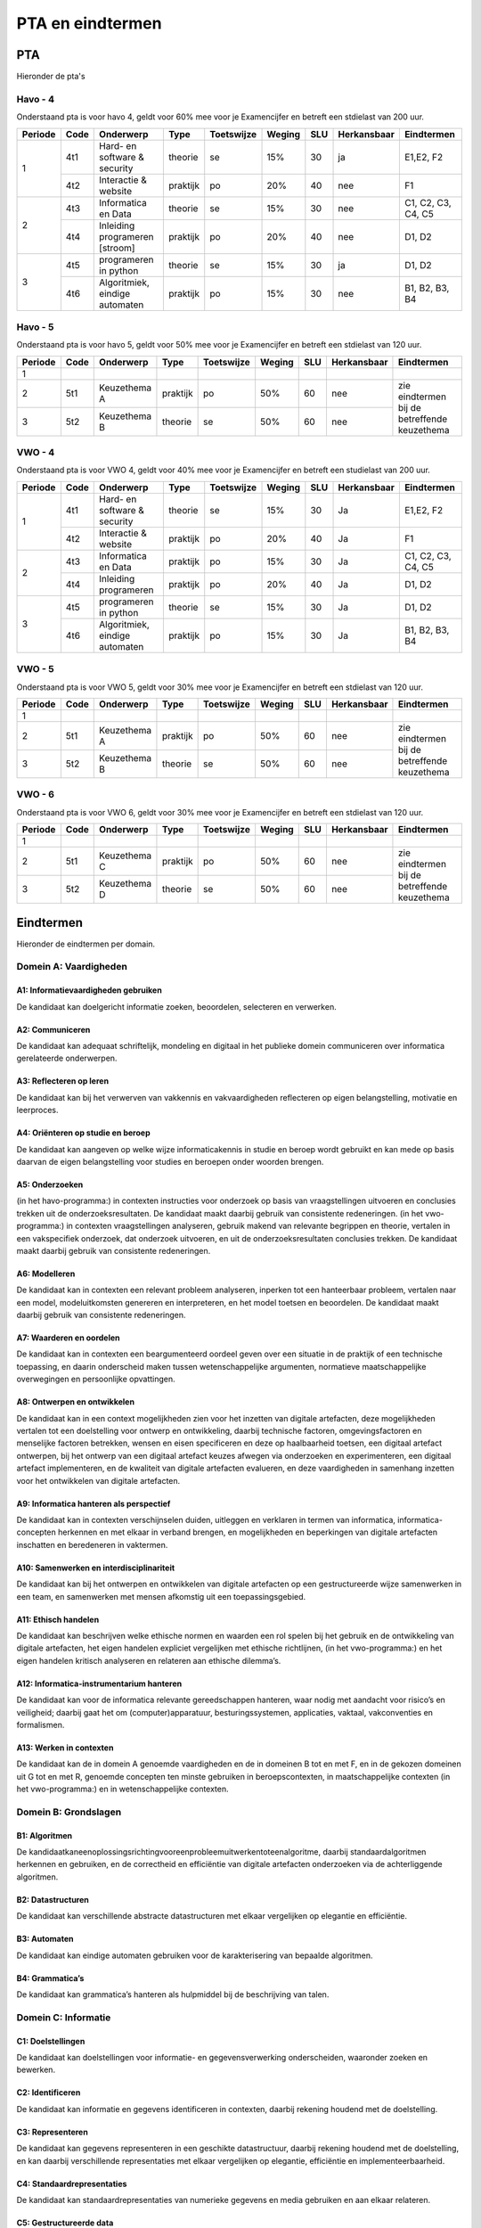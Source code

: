 *************************************
PTA en eindtermen
*************************************

PTA
##########
Hieronder de pta's

Havo - 4
*********
Onderstaand pta is voor havo 4, geldt voor 60% mee voor je Examencijfer en betreft een stdielast van 200 uur.

+-----------+--------+-------------------------------+-----------+------------+--------+-----+-------------+-------------------+
| Periode   | Code   | Onderwerp                     | Type      | Toetswijze | Weging | SLU | Herkansbaar | Eindtermen        |
+===========+========+===============================+===========+============+========+=====+=============+===================+
| 1         | 4t1    | Hard- en software & security  | theorie   | se         | 15%    | 30  | ja          | E1,E2, F2         |
+           +--------+-------------------------------+-----------+------------+--------+-----+-------------+-------------------+
|           | 4t2    | Interactie & website          | praktijk  | po         | 20%    | 40  | nee         | F1                |
+-----------+--------+-------------------------------+-----------+------------+--------+-----+-------------+-------------------+
| 2         | 4t3    | Informatica en Data           | theorie   | se         | 15%    | 30  | nee         | C1, C2, C3, C4, C5|
+           +--------+-------------------------------+-----------+------------+--------+-----+-------------+-------------------+
|           | 4t4    | Inleiding programeren [stroom]| praktijk  | po         | 20%    | 40  | nee         | D1, D2            |
+-----------+--------+-------------------------------+-----------+------------+--------+-----+-------------+-------------------+
| 3         | 4t5    | programeren in python         | theorie   | se         | 15%    | 30  | ja          | D1, D2            |
+           +--------+-------------------------------+-----------+------------+--------+-----+-------------+-------------------+
|           | 4t6    | Algoritmiek, eindige automaten| praktijk  | po         | 15%    | 30  | nee         | B1, B2, B3, B4    |
+-----------+--------+-------------------------------+-----------+------------+--------+-----+-------------+-------------------+


Havo - 5
********
Onderstaand pta is voor havo 5, geldt voor 50% mee voor je Examencijfer en betreft een stdielast van 120 uur.

+-----------+--------+-------------------------------+-----------+------------+--------+-----+-------------+-------------------+
| Periode   | Code   | Onderwerp                     | Type      | Toetswijze | Weging | SLU | Herkansbaar | Eindtermen        |
+===========+========+===============================+===========+============+========+=====+=============+===================+
| 1         |        |                               |           |            |        |     |             |                   |
+-----------+--------+-------------------------------+-----------+------------+--------+-----+-------------+-------------------+
| 2         | 5t1    | Keuzethema A                  | praktijk  | po         | 50%    | 60  | nee         | zie eindtermen    |
+-----------+--------+-------------------------------+-----------+------------+--------+-----+-------------+ bij de betreffende+
| 3         | 5t2    | Keuzethema B                  | theorie   | se         | 50%    | 60  | nee         | keuzethema        |
+-----------+--------+-------------------------------+-----------+------------+--------+-----+-------------+-------------------+

VWO - 4
*********
Onderstaand pta is voor VWO 4, geldt voor 40% mee voor je Examencijfer en betreft een studielast van 200 uur.

+-----------+--------+-------------------------------+-----------+------------+--------+-----+-------------+-------------------+
| Periode   | Code   | Onderwerp                     | Type      | Toetswijze | Weging | SLU | Herkansbaar | Eindtermen        |
+===========+========+===============================+===========+============+========+=====+=============+===================+
| 1         | 4t1    | Hard- en software & security  | theorie   | se         | 15%    | 30  | Ja          | E1,E2, F2         |
+           +--------+-------------------------------+-----------+------------+--------+-----+-------------+-------------------+
|           | 4t2    | Interactie & website          | praktijk  | po         | 20%    | 40  | Ja          | F1                |
+-----------+--------+-------------------------------+-----------+------------+--------+-----+-------------+-------------------+
| 2         | 4t3    | Informatica en Data           | praktijk  | po         | 15%    | 30  | Ja          | C1, C2, C3, C4, C5|
+           +--------+-------------------------------+-----------+------------+--------+-----+-------------+-------------------+
|           | 4t4    | Inleiding programeren         | praktijk  | po         | 20%    | 40  | Ja          | D1, D2            |
+-----------+--------+-------------------------------+-----------+------------+--------+-----+-------------+-------------------+
| 3         | 4t5    | programeren in python         | theorie   | se         | 15%    | 30  | Ja          | D1, D2            |
+           +--------+-------------------------------+-----------+------------+--------+-----+-------------+-------------------+
|           | 4t6    | Algoritmiek, eindige automaten| praktijk  | po         | 15%    | 30  | Ja          | B1, B2, B3, B4    |
+-----------+--------+-------------------------------+-----------+------------+--------+-----+-------------+-------------------+

VWO - 5
********
Onderstaand pta is voor VWO 5, geldt voor 30% mee voor je Examencijfer en betreft een stdielast van 120 uur.

+-----------+--------+-------------------------------+-----------+------------+--------+-----+-------------+-------------------+
| Periode   | Code   | Onderwerp                     | Type      | Toetswijze | Weging | SLU | Herkansbaar | Eindtermen        |
+===========+========+===============================+===========+============+========+=====+=============+===================+
| 1         |        |                               |           |            |        |     |             |                   |
+-----------+--------+-------------------------------+-----------+------------+--------+-----+-------------+-------------------+
| 2         | 5t1    | Keuzethema A                  | praktijk  | po         | 50%    | 60  | nee         | zie eindtermen    |
+-----------+--------+-------------------------------+-----------+------------+--------+-----+-------------+ bij de betreffende+
| 3         | 5t2    | Keuzethema B                  | theorie   | se         | 50%    | 60  | nee         | keuzethema        |
+-----------+--------+-------------------------------+-----------+------------+--------+-----+-------------+-------------------+

VWO - 6
********
Onderstaand pta is voor VWO 6, geldt voor 30% mee voor je Examencijfer en betreft een stdielast van 120 uur.

+-----------+--------+-------------------------------+-----------+------------+--------+-----+-------------+-------------------+
| Periode   | Code   | Onderwerp                     | Type      | Toetswijze | Weging | SLU | Herkansbaar | Eindtermen        |
+===========+========+===============================+===========+============+========+=====+=============+===================+
| 1         |        |                               |           |            |        |     |             |                   |
+-----------+--------+-------------------------------+-----------+------------+--------+-----+-------------+-------------------+
| 2         | 5t1    | Keuzethema C                  | praktijk  | po         | 50%    | 60  | nee         | zie eindtermen    |
+-----------+--------+-------------------------------+-----------+------------+--------+-----+-------------+ bij de betreffende+
| 3         | 5t2    | Keuzethema D                  | theorie   | se         | 50%    | 60  | nee         | keuzethema        |
+-----------+--------+-------------------------------+-----------+------------+--------+-----+-------------+-------------------+

Eindtermen
###################
Hieronder de eindtermen per domain.

Domein A: Vaardigheden
************************
A1: Informatievaardigheden gebruiken
-------------------------------------
De kandidaat kan doelgericht informatie zoeken, beoordelen, selecteren en verwerken.

A2: Communiceren
------------------
De kandidaat kan adequaat schriftelijk, mondeling en digitaal in het publieke domein communiceren over informatica gerelateerde onderwerpen.

A3: Reflecteren op leren
-------------------------
De kandidaat kan bij het verwerven van vakkennis en vakvaardigheden reflecteren op eigen belangstelling, motivatie en leerproces.

A4: Oriënteren op studie en beroep
----------------------------------
De kandidaat kan aangeven op welke wijze informaticakennis in studie en beroep wordt gebruikt en kan mede op basis daarvan de eigen belangstelling voor studies en beroepen onder woorden brengen.

A5: Onderzoeken
---------------
(in het havo-programma:) in contexten instructies voor onderzoek op basis van vraagstellingen uitvoeren en conclusies trekken uit de onderzoeksresultaten. De kandidaat maakt daarbij gebruik van consistente redeneringen.
(in het vwo-programma:) in contexten vraagstellingen analyseren, gebruik makend van relevante begrippen en theorie, vertalen in een vakspecifiek onderzoek, dat onderzoek uitvoeren, en uit de onderzoeksresultaten conclusies trekken. De kandidaat maakt daarbij gebruik van consistente redeneringen.

A6: Modelleren
--------------
De kandidaat kan in contexten een relevant probleem analyseren, inperken tot een hanteerbaar probleem, vertalen naar een model, modeluitkomsten genereren en interpreteren, en het model toetsen en beoordelen. De kandidaat maakt daarbij gebruik van consistente redeneringen.

A7: Waarderen en oordelen
-------------------------
De kandidaat kan in contexten een beargumenteerd oordeel geven over een situatie in de praktijk of een technische toepassing, en daarin onderscheid maken tussen wetenschappelijke argumenten, normatieve maatschappelijke overwegingen en persoonlijke opvattingen.

A8: Ontwerpen en ontwikkelen
----------------------------
De kandidaat kan in een context mogelijkheden zien voor het inzetten van digitale artefacten, deze mogelijkheden vertalen tot een doelstelling voor ontwerp en ontwikkeling, daarbij technische factoren, omgevingsfactoren en menselijke factoren betrekken, wensen en eisen specificeren en deze op haalbaarheid toetsen, een digitaal artefact ontwerpen, bij het ontwerp van een digitaal artefact keuzes afwegen via onderzoeken en experimenteren, een digitaal artefact implementeren, en de kwaliteit van digitale artefacten evalueren, en deze vaardigheden in samenhang inzetten voor het ontwikkelen van digitale artefacten.

A9: Informatica hanteren als perspectief
----------------------------------------
De kandidaat kan in contexten verschijnselen duiden, uitleggen en verklaren in termen van informatica, informatica-concepten herkennen en met elkaar in verband brengen, en mogelijkheden en beperkingen van digitale artefacten inschatten en beredeneren in vaktermen.

A10: Samenwerken en interdisciplinariteit
-----------------------------------------
De kandidaat kan bij het ontwerpen en ontwikkelen van digitale artefacten op een gestructureerde wijze samenwerken in een team, en samenwerken met mensen afkomstig uit een toepassingsgebied.

A11: Ethisch handelen
---------------------
De kandidaat kan beschrijven welke ethische normen en waarden een rol spelen bij het gebruik en de ontwikkeling van digitale artefacten, het eigen handelen expliciet vergelijken met ethische richtlijnen, (in het vwo-programma:) en het eigen handelen kritisch analyseren en relateren aan ethische dilemma’s.

A12: Informatica-instrumentarium hanteren
-----------------------------------------
De kandidaat kan voor de informatica relevante gereedschappen hanteren, waar nodig met aandacht voor risico’s en veiligheid; daarbij gaat het om (computer)apparatuur, besturingssystemen, applicaties, vaktaal, vakconventies en formalismen.

A13: Werken in contexten
------------------------
De kandidaat kan de in domein A genoemde vaardigheden en de in domeinen B tot en met F, en in de gekozen domeinen uit G tot en met R, genoemde concepten ten minste gebruiken in beroepscontexten, in maatschappelijke contexten (in het vwo-programma:) en in wetenschappelijke contexten.

Domein B: Grondslagen
*********************
B1: Algoritmen
--------------
De kandidaatkaneenoplossingsrichtingvooreenprobleemuitwerkentoteenalgoritme, daarbij standaardalgoritmen herkennen en gebruiken, en de correctheid en efficiëntie van digitale artefacten onderzoeken via de achterliggende algoritmen.

B2: Datastructuren
------------------
De kandidaat kan verschillende abstracte datastructuren met elkaar vergelijken op elegantie en efficiëntie.

B3: Automaten
-------------
De kandidaat kan eindige automaten gebruiken voor de karakterisering van bepaalde algoritmen.

B4: Grammatica’s
----------------
De kandidaat kan grammatica’s hanteren als hulpmiddel bij de beschrijving van talen.

Domein C: Informatie
*********************

C1: Doelstellingen
-------------------
De kandidaat kan doelstellingen voor informatie- en gegevensverwerking onderscheiden, waaronder zoeken en bewerken.

C2: Identificeren
-----------------
De kandidaat kan informatie en gegevens identificeren in contexten, daarbij rekening houdend met de doelstelling.

C3: Representeren
-----------------
De kandidaat kan gegevens representeren in een geschikte datastructuur, daarbij rekening houdend met de doelstelling, en kan daarbij verschillende representaties met elkaar vergelijken op elegantie, efficiëntie en implementeerbaarheid.

C4: Standaardrepresentaties
---------------------------
De kandidaat kan standaardrepresentaties van numerieke gegevens en media gebruiken en aan elkaar relateren.

C5: Gestructureerde data
------------------------
De kandidaat kan een informatiebehoefte vertalen in een zoekopdracht op een verzameling gestructureerde data.

Domein D: Programmeren
**********************

D1: Ontwikkelen
---------------
De kandidaat kan, voor een gegeven doelstelling, programmacomponenten ontwikkelen in een imperatieve programmeertaal, daarbij programmeertaalconstructies gebruiken die abstractie ondersteunen, en programmacomponenten zodanig structureren dat ze door anderen gemakkelijk te begrijpen en te evalueren zijn.

D2: Inspecteren en aanpassen
----------------------------
De kandidaat kan structuur en werking van gegeven programmacomponenten uitleggen, en zulke programmacomponenten aanpassen op basis van evaluatie of veranderde eisen.

Domein E: Architectuur
**********************

E1: Decompositie
----------------
De kandidaat kan de structuur en werking van digitale artefacten uitleggen aan de hand van architectuurelementen, dat wil zeggen in termen van de niveaulagen fysiek, logisch en toepassingen, en in termen van de componenten in deze lagen en hun onderlinge interactie.

E2: Security
------------
De kandidaat kan enkele security-bedreigingen en veelgebruikte technische maatregelen benoemen en relateren aan architectuurelementen.

Domein F: Interactie
********************

F1: Usability
-------------
De kandidaat kan gebruikersinterfaces van digitale artefacten evalueren aan de hand van heuristieken, en vuistregels van goed ontwerp met betrekking tot interfaces toepassen bij ontwerp en ontwikkeling van digitale artefacten.

F2: Maatschappelijke aspecten
-----------------------------
De kandidaat kan de invloed van digitale artefacten op sociale interactie en persoonlijke levenssfeer herkennen en in historisch perspectief plaatsen.

F3: Privacy
-----------
De kandidaat kan redeneren over de gevolgen van de veranderende mogelijkheden van digitale artefacten op de persoonlijke vrijheid.

F4: Security
------------
De kandidaat kan enkele security-bedreigingen en veelgebruikte socio-technische maatregelen benoemen en deze relateren aan sociale en menselijke factoren.


Domein G: Algoritmiek, berekenbaarheid en logica
************************************************

G1: Complexiteit van algoritmen
-------------------------------
[havo] de kandidaat van gegeven algoritmen de complexiteit vergelijken, en kan klassieke ‘moeilijke’ problemen herkennen en benoemen.
[vwo] de kandidaathet verschil tussen exponentiële en polynomiale complexiteit uitleggen, kan algoritmen op basis hiervan onderscheiden, en kan klassieke ‘moeilijke’ problemen herkennen en benoemen.

G2: Berekenbaarheid
-------------------
De kandidaat kan berekeningen op verschillende abstractieniveaus karakteriseren en relateren, en kan klassieke onberekenbare problemen herkennen en benoemen.

G3: Logica
----------
De kandidaat kan eigenschappen van digitale artefacten uitdrukken in logische formules.

Domein H: Databases
*******************
H1: Informatiemodellering
-------------------------
De kandidaat kan een informatiemodel opstellen voor een eenvoudige praktische situatie en aan de hand hiervan een database definiëren.

H2: Database paradigma’s
------------------------
De kandidaat kan naast het relationele paradigma ten minste één ander databaseparadigma beschrijven en kan voor een concrete toepassing de geschiktheid van de betreffende paradigma’s afwegen.

H3: Linked data
---------------
De kandidaat kan in een toepassing data uit verschillende databases (databronnen) met elkaar in verband brengen.

Domein I: Cognitive computing
*****************************
I1: Intelligent gedrag
----------------------
De kandidaat kan de processen die nodig zijn voor intelligent gedrag beschrijven en kan analyseren hoe deze processen in de informatica ingezet kunnen worden bij het ontwikkelen van digitale artefacten.

I2: Kenmerken cognitive computing
---------------------------------
De kandidaat kan de belangrijkste kenmerken van cognitive computing-systemen uitleggen, het verschil met traditionele digitale artefacten aangeven en kan van een probleem aangeven of de oplossing ervan zich leent voor een cognitive computing-aanpak.

I3: Toepassen van cognitive computing
-------------------------------------
De kandidaat kan een eenvoudige toepassing realiseren met één of meer van de methodes en technologieën uit de cognitive computing.

Domein J: Programmeerparadigma’s
********************************
J1: Alternatief programmeerparadigma
------------------------------------
De kandidaat kan van minimaal één extra programmeerparadigma de kenmerken beschrijven en kan programma’s volgens dat paradigma ontwikkelen en evalueren.

J2: Keuze van een programmeerparadigma
--------------------------------------
De kandidaat kan voor een gegeven probleem een afweging maken tussen paradigma’s voor het oplossen ervan.

Domein K: Computerarchitectuur
******************************
K1: Booleaanse algebra
----------------------
De kandidaat kan rekenen met formules in Booleaanse algebra.

K2: Digitale schakelingen
-------------------------
De kandidaat kan eenvoudige digitale schakelingen op bit-niveau construeren.

K3: Machinetaal
---------------
De kandidaat kan een eenvoudig programma in machinetaal schrijven aan de hand van de beschrijving van een instructieset-architectuur.

K4: Variatie in computerarchitectuur
------------------------------------
De kandidaat kan variatie in computerarchitectuur verklaren in termen van technologische ontwikkelingen en toepassingsdomeinen.

Domein L: Netwerken
*******************
L1: Netwerkcommunicatie
-----------------------
De kandidaat kan de manier waarop netwerkcomponenten met elkaar communiceren beschrijven en analyseren, en kan schalingseffecten bij communicatie herkennen, er voorbeelden van geven en de gevolgen ervan uitleggen.

L2: Internet
------------
De kandidaat kan de basisprincipes van het internet als netwerk uitleggen en aangeven welke gevolgen dit heeft voor toepassingen en voor gebruikers.

L3: Distributie
---------------
De kandidaat kan vormen van samenwerking en verdeling van functies en gegevens in netwerken beschrijven.

L4: Netwerksecurity
-------------------
De kandidaat kan gevaren van inbreuk op gedistribueerde functies en gegevens analyseren, en maatregelen adviseren die deze inbreuk tegengaan.

Domein M: Physical computing
****************************
M1: Sensoren en actuatoren
--------------------------
De kandidaat kan sensoren en actuatoren waarmee een computersysteem de fysieke omgeving kan waarnemen en aansturen herkennen en functioneel beschrijven.

M2: Ontwikkeling physical computing componenten
-----------------------------------------------
De kandidaat kan fysieke systemen en processen modelleren met het oog op real time besturingsaspecten en kan met behulp van deze modellen, sensoren en actuatoren een computersysteem ontwikkelen om fysieke systemen en processen te bewaken en besturen.

Domein N: Security
******************
N1: Risicoanalyse
-----------------
De kandidaat kan risico’s, bedreigingen en kwetsbaarheden in een ict-toepassing analyseren en kan daarbij zowel technische als menselijke factoren betrekken.

N2:Maatregelen
--------------
De kandidaat kan keuzen voor technische en organisatorische maatregelen ter vergroting van de security verklaren.

Domein O: Usability
*******************
O1: Gebruikersinterfaces
------------------------
De kandidaat kan de werking van gebruikersinterfaces beschrijven en verklaren aan de hand van cognitieve en biologische modellen.

O2: Gebruikersonderzoek
-----------------------
De kandidaat kan gebruikersinterfaces van digitale artefacten evalueren via gebruikersonderzoek.

O3: Ontwerp
-----------
De kandidaat kan elementen van een gebruikersinterface ontwerpen.

Domein P: User experience
*************************
P1: Analyse
-----------
De kandidaat kan de relatie tussen ontwerpkeuzes van een interactief digitaal artefact en de verwachte cognitieve, gedragsmatige en affectieve veranderingen of ervaringen verklaren.

P2: Analyse
-----------
De kandidaat kan de relatie tussen ontwerpkeuzes van een interactief digitaal artefact en de verwachte cognitieve, gedragsmatige en affectieve veranderingen of ervaringen verklaren.

Domein Q: Maatschappelijke en individuele invloed van informatica
*****************************************************************
Q1: Maatschappelijke invloed
----------------------------
De kandidaat kan positieve en negatieve effecten van informatica en de genetwerkte samenleving op individueel en sociaal leven verklaren en voorspellen.

Q2: Juridische aspecten
-----------------------
De kandidaat kan juridische aspecten van de toepassing van informatica in de samenleving analyseren.

Q3: Privacy
-----------
De kandidaat kan effecten van technische, juridische en sociale maatregelen voor privacy- gerelateerde kwesties onderzoeken.

Q4: Cultuur
-----------
De kandidaat kan redeneren over de invloed van informatica op culturele uitingen.

Domein R: Computational science
*******************************
R1: Modelleren
--------------
De kandidaat kan aspecten van een andere wetenschappelijke discipline modelleren in computationele termen.

R2: Simuleren
-------------
De kandidaat kan modellen en simulaties construeren en gebruiken voor het onderzoeken van verschijnselen in die andere wetenschap.
